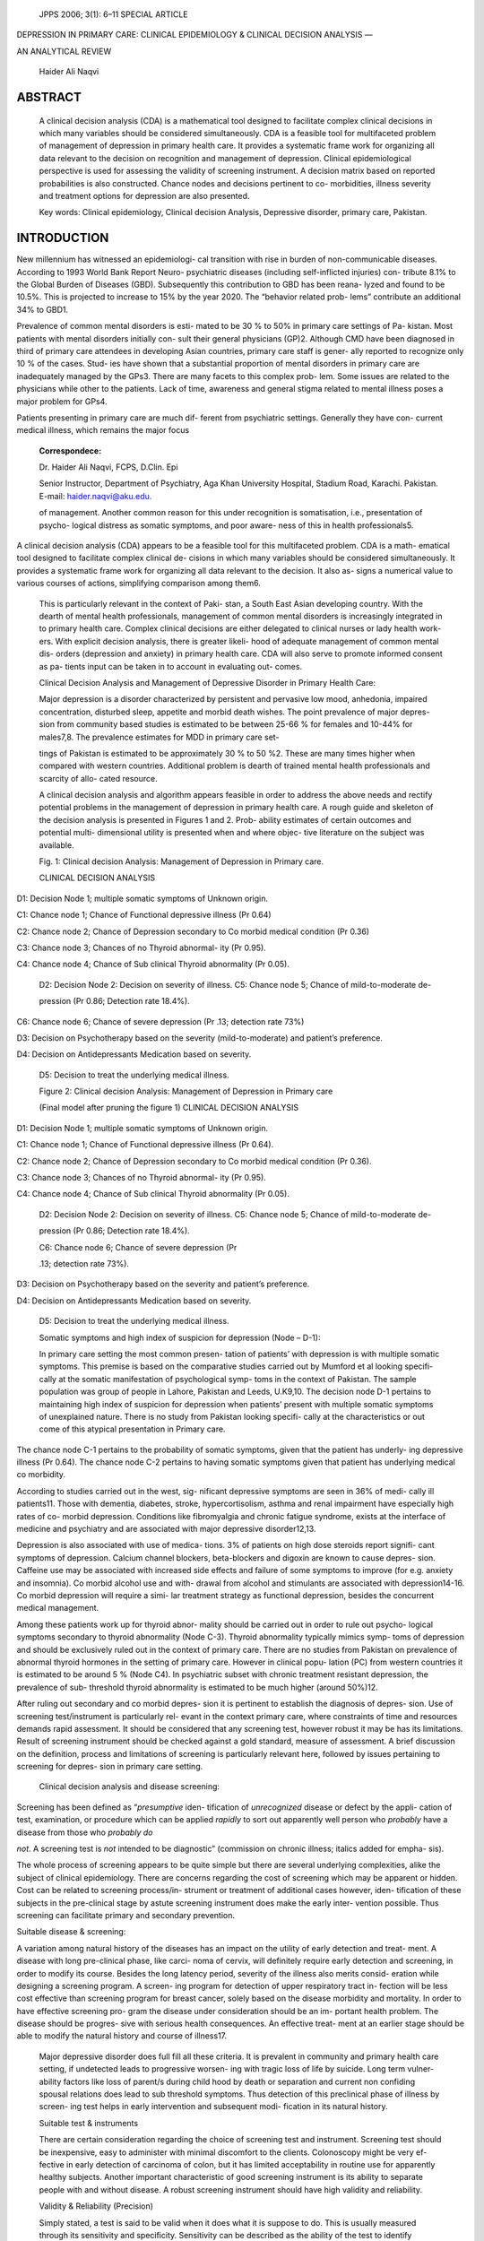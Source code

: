    JPPS 2006; 3(1): 6–11 SPECIAL ARTICLE

DEPRESSION IN PRIMARY CARE: CLINICAL EPIDEMIOLOGY & CLINICAL DECISION
ANALYSIS —

AN ANALYTICAL REVIEW

   Haider Ali Naqvi

ABSTRACT
========

   A clinical decision analysis (CDA) is a mathematical tool designed to
   facilitate complex clinical decisions in which many variables should
   be considered simultaneously. CDA is a feasible tool for multifaceted
   problem of management of depression in primary health care. It
   provides a systematic frame work for organizing all data relevant to
   the decision on recognition and management of depression. Clinical
   epidemiological perspective is used for assessing the validity of
   screening instrument. A decision matrix based on reported
   probabilities is also constructed. Chance nodes and decisions
   pertinent to co- morbidities, illness severity and treatment options
   for depression are also presented.

   Key words: Clinical epidemiology, Clinical decision Analysis,
   Depressive disorder, primary care, Pakistan.

INTRODUCTION
============

New millennium has witnessed an epidemiologi- cal transition with rise
in burden of non-communicable diseases. According to 1993 World Bank
Report Neuro- psychiatric diseases (including self-inflicted injuries)
con- tribute 8.1% to the Global Burden of Diseases (GBD). Subsequently
this contribution to GBD has been reana- lyzed and found to be 10.5%.
This is projected to increase to 15% by the year 2020. The “behavior
related prob- lems” contribute an additional 34% to GBD1.

Prevalence of common mental disorders is esti- mated to be 30 % to 50%
in primary care settings of Pa- kistan. Most patients with mental
disorders initially con- sult their general physicians (GP)2. Although
CMD have been diagnosed in third of primary care attendees in developing
Asian countries, primary care staff is gener- ally reported to recognize
only 10 % of the cases. Stud- ies have shown that a substantial
proportion of mental disorders in primary care are inadequately managed
by the GPs3. There are many facets to this complex prob- lem. Some
issues are related to the physicians while other to the patients. Lack
of time, awareness and general stigma related to mental illness poses a
major problem for GPs4.

Patients presenting in primary care are much dif- ferent from
psychiatric settings. Generally they have con- current medical illness,
which remains the major focus

   **Correspondece:**

   Dr. Haider Ali Naqvi, FCPS, D.Clin. Epi

   Senior Instructor, Department of Psychiatry, Aga Khan University
   Hospital, Stadium Road, Karachi. Pakistan. E-mail:
   `haider <mailto:haider.naqvi@aku.edu>`__\ `.naqvi@aku.edu. <mailto:.naqvi@aku.edu>`__

   of management. Another common reason for this under recognition is
   somatisation, i.e., presentation of psycho- logical distress as
   somatic symptoms, and poor aware- ness of this in health
   professionals5.

A clinical decision analysis (CDA) appears to be a feasible tool for
this multifaceted problem. CDA is a math- ematical tool designed to
facilitate complex clinical de- cisions in which many variables should
be considered simultaneously. It provides a systematic frame work for
organizing all data relevant to the decision. It also as- signs a
numerical value to various courses of actions, simplifying comparison
among them6.

   This is particularly relevant in the context of Paki- stan, a South
   East Asian developing country. With the dearth of mental health
   professionals, management of common mental disorders is increasingly
   integrated in to primary health care. Complex clinical decisions are
   either delegated to clinical nurses or lady health work- ers. With
   explicit decision analysis, there is greater likeli- hood of adequate
   management of common mental dis- orders (depression and anxiety) in
   primary health care. CDA will also serve to promote informed consent
   as pa- tients input can be taken in to account in evaluating out-
   comes.

   Clinical Decision Analysis and Management of Depressive Disorder in
   Primary Health Care:

   Major depression is a disorder characterized by persistent and
   pervasive low mood, anhedonia, impaired concentration, disturbed
   sleep, appetite and morbid death wishes. The point prevalence of
   major depres- sion from community based studies is estimated to be
   between 25-66 % for females and 10-44% for males7,8. The prevalence
   estimates for MDD in primary care set-

   tings of Pakistan is estimated to be approximately 30 % to 50 %2.
   These are many times higher when compared with western countries.
   Additional problem is dearth of trained mental health professionals
   and scarcity of allo- cated resource.

   A clinical decision analysis and algorithm appears feasible in order
   to address the above needs and rectify potential problems in the
   management of depression in primary health care. A rough guide and
   skeleton of the decision analysis is presented in Figures 1 and 2.
   Prob- ability estimates of certain outcomes and potential multi-
   dimensional utility is presented when and where objec- tive
   literature on the subject was available.

   Fig. 1: Clinical decision Analysis: Management of Depression in
   Primary care.

   CLINICAL DECISION ANALYSIS

.. image:: media/image1.png

D1: Decision Node 1; multiple somatic symptoms of Unknown origin.

C1: Chance node 1; Chance of Functional depressive illness (Pr 0.64)

C2: Chance node 2; Chance of Depression secondary to Co morbid medical
condition (Pr 0.36)

C3: Chance node 3; Chances of no Thyroid abnormal- ity (Pr 0.95).

C4: Chance node 4; Chance of Sub clinical Thyroid abnormality (Pr 0.05).

   D2: Decision Node 2: Decision on severity of illness. C5: Chance node
   5; Chance of mild-to-moderate de-

   pression (Pr 0.86; Detection rate 18.4%).

C6: Chance node 6; Chance of severe depression (Pr .13; detection rate
73%)

D3: Decision on Psychotherapy based on the severity (mild-to-moderate)
and patient’s preference.

D4: Decision on Antidepressants Medication based on severity.

   D5: Decision to treat the underlying medical illness.

   Figure 2: Clinical decision Analysis: Management of Depression in
   Primary care

   |image1|\ (Final model after pruning the figure 1) CLINICAL DECISION
   ANALYSIS

D1: Decision Node 1; multiple somatic symptoms of Unknown origin.

C1: Chance node 1; Chance of Functional depressive illness (Pr 0.64).

C2: Chance node 2; Chance of Depression secondary to Co morbid medical
condition (Pr 0.36).

C3: Chance node 3; Chances of no Thyroid abnormal- ity (Pr 0.95).

C4: Chance node 4; Chance of Sub clinical Thyroid abnormality (Pr 0.05).

   D2: Decision Node 2: Decision on severity of illness. C5: Chance node
   5; Chance of mild-to-moderate de-

   pression (Pr 0.86; Detection rate 18.4%).

   C6: Chance node 6; Chance of severe depression (Pr

   .13; detection rate 73%).

D3: Decision on Psychotherapy based on the severity and patient’s
preference.

D4: Decision on Antidepressants Medication based on severity.

   D5: Decision to treat the underlying medical illness.

   Somatic symptoms and high index of suspicion for depression (Node –
   D-1):

   In primary care setting the most common presen- tation of patients’
   with depression is with multiple somatic symptoms. This premise is
   based on the comparative studies carried out by Mumford et al looking
   specifi- cally at the somatic manifestation of psychological symp-
   toms in the context of Pakistan. The sample population was group of
   people in Lahore, Pakistan and Leeds, U.K9,10. The decision node D-1
   pertains to maintaining high index of suspicion for depression when
   patients’ present with multiple somatic symptoms of unexplained
   nature. There is no study from Pakistan looking specifi- cally at the
   characteristics or out come of this atypical presentation in Primary
   care.

The chance node C-1 pertains to the probability of somatic symptoms,
given that the patient has underly- ing depressive illness (Pr 0.64).
The chance node C-2 pertains to having somatic symptoms given that
patient has underlying medical co morbidity.

According to studies carried out in the west, sig- nificant depressive
symptoms are seen in 36% of medi- cally ill patients11. Those with
dementia, diabetes, stroke, hypercortisolism, asthma and renal
impairment have especially high rates of co- morbid depression.
Conditions like fibromyalgia and chronic fatigue syndrome, exists at the
interface of medicine and psychiatry and are associated with major
depressive disorder12,13.

Depression is also associated with use of medica- tions. 3% of patients
on high dose steroids report signifi- cant symptoms of depression.
Calcium channel blockers, beta-blockers and digoxin are known to cause
depres- sion. Caffeine use may be associated with increased side effects
and failure of some symptoms to improve (for e.g. anxiety and insomnia).
Co morbid alcohol use and with- drawal from alcohol and stimulants are
associated with depression14-16. Co morbid depression will require a
simi- lar treatment strategy as functional depression, besides the
concurrent medical management.

Among these patients work up for thyroid abnor- mality should be carried
out in order to rule out psycho- logical symptoms secondary to thyroid
abnormality (Node C-3). Thyroid abnormality typically mimics symp- toms
of depression and should be exclusively ruled out in the context of
primary care. There are no studies from Pakistan on prevalence of
abnormal thyroid hormones in the setting of primary care. However in
clinical popu- lation (PC) from western countries it is estimated to be
around 5 % (Node C4). In psychiatric subset with chronic treatment
resistant depression, the prevalence of sub- threshold thyroid
abnormality is estimated to be much higher (around 50%)12.

After ruling out secondary and co morbid depres- sion it is pertinent to
establish the diagnosis of depres- sion. Use of screening
test/instrument is particularly rel- evant in the context primary care,
where constraints of time and resources demands rapid assessment. It
should be considered that any screening test, however robust it may be
has its limitations. Result of screening instrument should be checked
against a gold standard, measure of assessment. A brief discussion on
the definition, process and limitations of screening is particularly
relevant here, followed by issues pertaining to screening for depres-
sion in primary care setting.

   Clinical decision analysis and disease screening:

Screening has been defined as “\ *presumptive* iden- tification of
*unrecognized* disease or defect by the appli- cation of test,
examination, or procedure which can be applied *rapidly* to sort out
apparently well person who *probably* have a disease from those who
*probably do*

*not*. A screening test is *not* intended to be diagnostic” (commission
on chronic illness; italics added for empha- sis).

The whole process of screening appears to be quite simple but there are
several underlying complexities, alike the subject of clinical
epidemiology. There are concerns regarding the cost of screening which
may be apparent or hidden. Cost can be related to screening process/in-
strument or treatment of additional cases however, iden- tification of
these subjects in the pre-clinical stage by astute screening instrument
does make the early inter- vention possible. Thus screening can
facilitate primary and secondary prevention.

Suitable disease & screening:

A variation among natural history of the diseases has an impact on the
utility of early detection and treat- ment. A disease with long
pre-clinical phase, like carci- noma of cervix, will definitely require
early detection and screening, in order to modify its course. Besides
the long latency period, severity of the illness also merits consid-
eration while designing a screening program. A screen- ing program for
detection of upper respiratory tract in- fection will be less cost
effective than screening program for breast cancer, solely based on the
disease morbidity and mortality. In order to have effective screening
pro- gram the disease under consideration should be an im- portant
health problem. The disease should be progres- sive with serious health
consequences. An effective treat- ment at an earlier stage should be
able to modify the natural history and course of illness17.

   Major depressive disorder does full fill all these criteria. It is
   prevalent in community and primary health care setting, if undetected
   leads to progressive worsen- ing with tragic loss of life by suicide.
   Long term vulner- ability factors like loss of parent/s during child
   hood by death or separation and current non confiding spousal
   relations does lead to sub threshold symptoms. Thus detection of this
   preclinical phase of illness by screen- ing test helps in early
   intervention and subsequent modi- fication in its natural history.

   Suitable test & instruments

   There are certain consideration regarding the choice of screening
   test and instrument. Screening test should be inexpensive, easy to
   administer with minimal discomfort to the clients. Colonoscopy might
   be very ef- fective in early detection of carcinoma of colon, but it
   has limited acceptability in routine use for apparently healthy
   subjects. Another important characteristic of good screening
   instrument is its ability to separate people with and without
   disease. A robust screening instrument should have high validity and
   reliability.

   Validity & Reliability (Precision)

   Simply stated, a test is said to be valid when it does what it is
   suppose to do. This is usually measured through its sensitivity and
   specificity. Sensitivity can be described as the ability of the test
   to identify correctly those who

   have the disease. In conditional probability notation, sen- sitivity
   is written P (T+/D+). Specificity of the test is its ability to
   identify correctly those who do not have the disease. In conditional
   probability notation, specificity is written P (T-/D-). Sensitivity
   and specificity determined by comparing the result with a definitive
   diagnosis. It is important to note that sensitivity and specificity
   are re- ciprocal in nature18.

Consistency and reproducibility of the test is said to be its
reliability. It depends upon variation inherent in the method. The
variation can be inter-observer or intra- observer. A same individual
can rate the same observa- tion differently on different occasions.
Alternatively there can be a natural variation among two raters. In
rounding off some raters have preference for higher values while others
for lower values.

Determining performance of screening instrument (AKUADS) and assigning
probabilities:

While the specificity and sensitivity remain an im- portant issue in
considering the use of instrument for di- agnostic and screening
purposes, the psychometric mea- surement becomes an additional issue
when an instru- ment is applied in a cultural setting which is different
from the one in which it was originally developed. EMIC-in- struments
and questionnaires with cultural sensitive ex- planatory models are
reported to be preferable over ETIC- instruments (instruments developed
in another cultural setting). But research findings of studies using
EMIC- instruments only, without established cross cultural va- lidity
are open to question.

Aga Khan University Hospital Anxiety & Depres- sion Scale (AKUADS) is a
25 item screening instrument, developed indigenously in the primary
health care and psychiatric setting of Pakistan, for screening
depression and anxiety disorder. It incorporates culturally pertinent
somatic metaphors of depressive disorder. It has an advantage over ETIC
instruments, in assessing locally relevant idioms of distress in the
primary health care set- tings in Pakistan. To assess the performance of
a screen- ing instrument i.e., AKUADS, we take a hypothetical popu-
lation of 10000 and calculate the sensitivity, specificity based on the
sensitivity and specificity found in the lit- erature.

   Table 1

   Sensitivity & Specificity of Aga Khan University Anxiety and
   depression scale (AKUADS)

   as a screening instrument\*

   Disease status

+-------------------+------------------+------------------+-----------+
|                   | +                |    –             |    Total  |
+===================+==================+==================+===========+
|    +              | 2070             |    1470          | 3540      |
+-------------------+------------------+------------------+-----------+
|    Test Results   | 930              |    5530          | 6460      |
|                   |                  |                  |           |
|    –              |                  |                  |           |
+-------------------+------------------+------------------+-----------+

Summary of test performance characteristics (as stated in the published
reports)4

1. P (D+)= P (Major Depressive disorder)= .30

2. P (T+/D+)= sensitivity = True positive rate

..

   = .66

3. P (T -/D+)= 1- sensitivity = False negative rate= .34

4. P (T-/D-)= specificity = true negative rate

..

   = .79

5. P (T+/D-) = 1- specificity= false positive rate= .21.

These test characteristics can be used to gener- ate 2 x 2 tables, or
decision matrix, using an arbitrary sample size of 10000 patients (table
1). This can be used to assign probabilities to the branch node C-2,
thus an accurate estimate of how the screening instrument is
functioning.

   1. P (D+/T+) = 2070/3540= 0.58.

   2. P (D-/T+) = 1470/3540= 0.41

   3. P (D+/T-) = 930/6460= 0.14

   4. P (D-/T-) = 5530/6460= 0.85.

Bayes’ rule is a mathematical formula that can also be used to calculate
unknown conditional probability, such as predictive value positive [P
(D+ /T+)] directly from the reported values for sensitivity [P (T+/D+) =
0.66], specificity [P (T-/D-) =0.79] and prior probability of major
depressive disorder [prevalence, P (D+) = 0.30]19. Thus,

   P(D+T+) P(D+)

   P(D+T+) =

   P(D+T+) P(D+) + P(T+D-) P(D-)

   (0.66) (0.30)

   = =0.5739. or 0.58

   (0.66) (0.30) + (1-.79) (0.70)

In above example 1-sensitivity will be interpreted as probability of
test results as negative given the dis- ease status to be positive. For
any screening instrument false negative rate is a major concern. This is
particu- larly so in the context of primary health care in Pakistan. FNR
of 0.34 means that quarter of a patients attending primary health care
will be misclassified, therefore, los- ing valuable opportunity of early
recognition and inter- vention.

In this circumstances use of another screening in- strument
simultaneously or sequentially can serve to rec- tify this potential
problem. Use of two screening instru- ments simultaneously will serve to
increase the sensitiv- ity while sequential use will increase
specificity. The choice for either mode of screening depends upon the
purpose of screening.

With a population to psychiatrist ratio of 1: 100,000, primary care in
Pakistan serves as the sole care provider, unlike its filtering role in
western countries20. Therefore high specificity is desirable in the
contest of Pakistan. Thus sequential screening using AKUADS followed by
another instrument/tool might be more desirable. Diag- nostic
confirmation based on DSM-IV diagnostic criteria described by Reza H et
al can be used sequentially with AKUADS, in the context of primary
health setting in Paki- stan21.

   Depression sub-typing: differences in primary care and psychiatry
   (Node D-2):

   There are number of factors mentioned in litera- ture regarding
   “type” of depressive disorder seen in pri- mary care and psychiatry.
   Patients seen in the two set- tings may be quite different.
   Depression seen in primary care is less severe and less impairing.
   Evidence of this comes from Michigan Depression Project (MDP), a
   long- term study of depression in primary care that has pro- vided
   valuable data regarding the similarities and differ- ences between
   depressed patients in primary care and psychiatry and whether the
   same treatment is appropri- ate in both settings.

In its first phase, MDP screened 1928 adult pa- tients from fifty family
physicians practices in southeast Michigan and completed structured
diagnostic interviews on 425 distressed primary care patients and 123
de- pressed psychiatric outpatients using the structured clini- cal
interview for DSM-III-R (SCID). Clinicians were asked independently
whether each of the patients was clinically depressed. The full sample
received comprehensive as- sessment of stress, social support, overall
health, health care utilization, and depression severity at intake and
4.5 and 9 months after enrollment. Of the 425 depressed primary care
patients, 13.5% were diagnosed with Major Depression, but over 40 % of
those meeting the criteria for MDD were mildly depressed. Many of the
primary care patients with mild or moderate depression were not di-
agnosed; family physician only diagnosed 35% with MDD and 28% patients
with any depressive disorder22. How- ever detection rate for severe
depressive patients was significantly higher; 73% of severely depressed
patients were selected compared with 18.4% of mildly depressed patients.

In case of functional depressive disorder severity of the illness has
implication on detection rate (D-2). Detection rate for sever depressive
disorder is 73 % while detection rates for mild-to-moderate depression
is 18.4%. This is in the context when 80-to-86% of the Depressive
disorders is mild-to-moderate in intensity.

In primary health care mild-to-moderate depres- sion is the most common
presentation as compared to psychiatric setting23. The severity of
illness has implica- tions for treatment; as mild to moderate depression
is best treated by psychotherapy. Sever depressive disor- der will
invariably require anti-depressants medication therapy. There are no
studies on severity of illness and

   its subsequent detection rates in primary care setting from Pakistan.
   This is shown in chance node C-5 and C-6.

   Treatment option in primary care (Node D-3):

   The third decision (D-3) is related to the available choice of
   therapies. General Physicians can prescribe short term (8-10
   sessions) psychotherapy. Mild-to-Mod- erate depression is preferably
   treated with short term psy- chotherapy/counseling, in the setting of
   primary health care. However, the option of psychotherapy needs to be
   discussed with the patient, with clear delineation of utility and
   outcome.

   In a randomized control trial, Ali et al showed the effectiveness of
   psychotherapy when conducted by mini- mally trained therapist. Short
   term counseling was par- ticularly effective in low income group and
   can be use- fully delivered in primary health care setting23.

   Chance nodes on remissions and relapses are given in the decision
   making tree. Unfortunately there is no literature on the long term
   outcome of specific treat- ments for depression from Pakistan. In
   cases of relapse of the illness it is advisable for the Primary care
   physi- cian (health worker) to refer the patient to a psychiatrist.

   Decision node D-4 pertains to choice of psycho- tropic medication in
   cases of depressive disorder with moderate to sever intensity. There
   are no studies on the long term outcomes of depression in the context
   of Paki- stan. Extrapolating findings from western literature, around
   60 % patients with depressive disorder relapse with in a year. This
   is in the situation of successful re- sponse to psychotropic
   medications. However in the context of primary care setting in
   Pakistan, any recurrent and relapsing case should be referred to a
   psychiatrist. There may be complicating psychosocial determinants or
   co morbid psychiatric problems (personality disor- ders), that may be
   safely treatment by mental health phy- sician.

   Limitations:

   There are certain limitations to this decision analy- sis. The data
   on outcomes and utilities is based on west- ern literature; its
   generalizibility to the culturally unique setting of Pakistan needs
   to be considered carefully. Pro- spective data from primary care
   settings is required, in order to develop any robust model that
   serves decision making for management of depression in the context of
   primary care in Pakistan.

ACKNOWLEDGMENT
==============

The author wishes to acknowledge Dr. Esfandiar Maram, for his
inspirational teaching of Epidemiology & Biostatics. His keen interest
in psychiatric epidemiology led to initiation of this work.

Assuming 30 % prevalence rate of MDD in primary health care, in a
hypothetical population size of 10,000

people, screened with AKUADS, with a sensitivity of 66% AKUHADS will
correctly identify 2,070 individuals who has the disease. It will
however fail to detect 930 indi- viduals who have depressive disorder.
Similarly with a specificity of 79 % it will detect their disease free
status among 5,530 individuals out of 7,000. However it will misclassify
1470 disease free individuals as disease posi- tive, thereby creating
some, albeit transient anxiety among them.

REFERENCES
==========

1. Murray CJ, Lopez AD. The Global Burden of Disease: A comprehensive
   assessment of Mortality and Disability from Disease, Injury and Risk
   Factors in 1990 and projected to 2020. Boston: Harvard School of
   Public Health, WHO and World Bank, 1996.

2. Mirza I, Jenkins R. Risk factors, prevalence, and treatment of
   anxiety and depressive disorders in Pakistan: systematic review. BMJ
   2004; 328: 794-7.

3. Patel V, Pereira J, Mann AH. Somatic and psychologi- cal models of
   common mental disorder in primary care in India. Psychol Med 1998;
   28: 135-43.

4. Naqvi H, Khan MM. Depression in Primary care: Diffi- culties and
   paradoxes. J Pak Med Assoc 2005; 55: 393-8.

5. Naqvi H, Iqbal R. Prevalence of mental disorder in Pakistan: A need
   for integrating their management in primary care. Med Today 2003; 1:
   107-11.

6. Sackett DL, Hayes RB, Tugwell P. Clinical Epidemiol- ogy: A basic
   science to clinical medicine. Boston: Little Brown, 1985.

7. Mumford DB, Nazir M, Jilani FU, Baig IY. Stress and psychiatric
   disorder in Hindukush: a community sur- vey of mountain village. Br J
   Psychiatry 1996; 168: 299-307.

8. Mumford DB, Saeed K, Ahmad I, Latif S, Mubbashar MH. Stress and
   psychiatric disorder in rural Punjab: a community survey. Br J
   Psychiatry 1997; 170: 473-8.

9. Mumford DB, Tareen IA, Bajwa MA, Bhatti MR, Karim

..

   R. The translation and evaluation of an Urdu version of The Hospital
   Anxiety and Depression Scale. Acta Psychiatr Scand 1991; 83: 81-5.

10. Husain N, Chaudhry I, Asfar S, Creed F. Psychologi- cal distress
    among patients attending a general medi- cal outpatient clinic in
    Pakistan. Gen Hosp Psychiatry 2004; 26: 277-81.

11. Frasure-Smith N, Lesperance F, Talajic M. Depression and 18-month
    prognosis after myocardial infarction. Circulation 1995; 91:
    999-1005.

12. Pies R, Rogers D. The recognition and treatment of depression: A
    review for primary care clinicians. CME/ CE [On line] 2005 [cited on
    October 12, 2005]: Avail- able from : URL:
    `http://www.medscape.com. <http://www.medscape.com/>`__

13. Walker EA, Peter P, Katon WJ. Irritable bowel syn- drome and
    functional psychiatric illness. Am J Psy- chiatry 1990; 147: 565-72.

14. Patten SB, Love EJ. Drug induced depression. Psy- chotherapy and
    psychosomatics 1997; 66: 63-73.

15. Peroutka SJ, Newman H, Harris H. Subjective effects of
    3,4-methylenedioxymethylamphetamine in recre- ational users.
    Neuropsychopharmacology 1988; 1: 273-7.

16. Kendler KS, Heath AC, Neale MC, Kessler RC. Alco- holism and major
    depression in women: a twin study of the causes of the Comorbidity.
    Arch Gen Psychia- try 1993; 50: 690-8.

17. Gordis L. Assessing the validity and reliability of di- agnostic and
    screening test, In: Epidemiology Phila- delphia, Elsevier Saunders
    2004.

18. Fletcher RH, Fletcher SW, Wagner EH. Clinical Epi- demiology: The
    essentials. Baltimore: Williams & Wilkins, 1982.

19. Feinstein AR. Clinical biostatistics. Clin Pahrmacol Ther 1979;
    25:108-16.

20. Naqvi H, Khan MM. Pathways to psychiatric care in Karachi. J Coll
    Physicians Surg Pak 2006;16:438-9.

21. Reza H, Khan MM. Depression: Diagnosis and man- agement in general
    practice in Pakistan. J Pak Med Assoc 2003; 53: 500-5.

22. Spitzer RL, Williams JB, Kroenke K. Utility of a new procedure for
    diagnosing mental disorder in primary care: the PRIME-MD 1000 study.
    J Am Med Assoc 1994; 272:1749-56.

23. Schwenk TL, Klinkman MS, Coyne JC. Depression in the family
    physicians office: what the psychiatrist needs to know: The Michigan
    depression project. J Clin Psychiatry 1998; 59: 94-100.

24. Ali BS, Bahbar MH, Naeem S, Gul A, Mubeen S, Iqbal

    A. The effectiveness of counseling on Anxiety and De- pression by
       Minimally Trained counselors: A Random- ized Controlled Trial. Am
       J Psychotherapy 2003; 57: 324-36.

.. |image1| image:: media/image2.png
   :width: 3.11991in
   :height: 1.7251in
